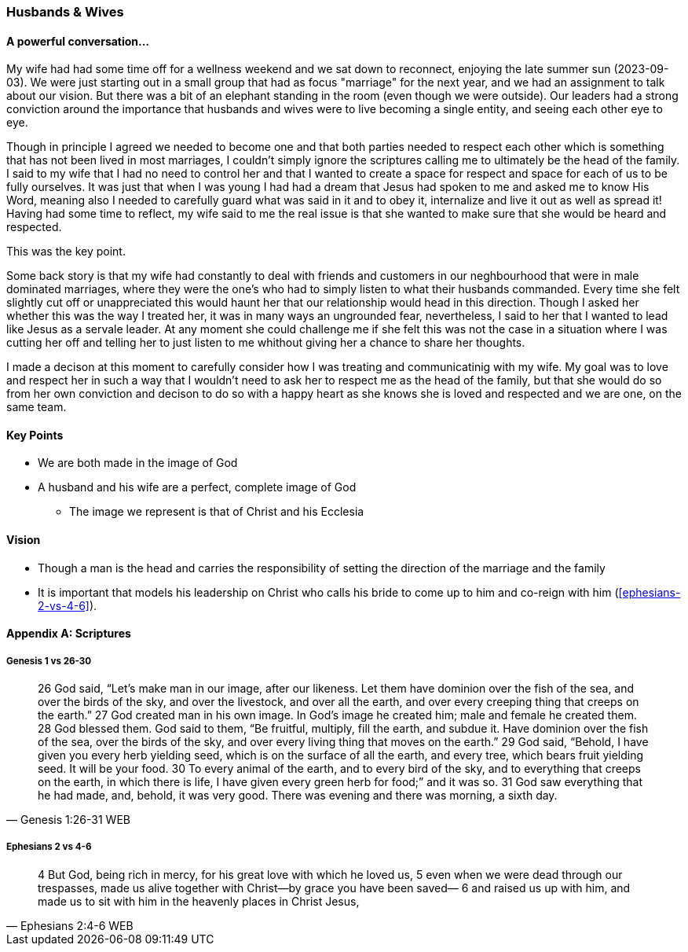 === Husbands & Wives

==== A powerful conversation...
My wife had had some time off for a wellness weekend and we sat down to reconnect,
enjoying the late summer sun (2023-09-03).
We were just starting out in a small group that had as focus "marriage" for the next year,
and we had an assignment to talk about our vision.
But there was a bit of an elephant standing in the room (even though we were outside).
Our leaders had a strong conviction around the importance that husbands and wives were to live becoming a single entity, and seeing each other eye to eye.

Though in principle I agreed we needed to become one and that both parties needed to respect each other which is something that has not been lived in most marriages, I couldn't simply ignore the scriptures calling me to ultimately be the head of the family.
I said to my wife that I had no need to control her and that I wanted to create a space for respect and space for each of us to be fully ourselves.
It was just that when I was young I had had a dream that Jesus had spoken to me and asked me to know His Word, meaning also I needed to carefully guard what was said in it and to obey it, internalize and live it out as well as spread it!
Having had some time to reflect, my wife said to me the real issue is that she wanted to make sure that she would be heard and respected.

This was the key point.

Some back story is that my wife had constantly to deal with friends and customers in our neghbourhood that were in male dominated marriages,
where they were the one's who had to simply listen to what their husbands commanded.
Every time she felt slightly cut off or unappreciated this would haunt her that our relationship would head in this direction.
Though I asked her whether this was the way I treated her, it was in many ways an ungrounded fear,
nevertheless, I said to her that I wanted to lead like Jesus as a servale leader.
At any moment she could challenge me if she felt this was not the case in a situation where I was cutting her off and telling her to just listen to me
whithout giving her a chance to share her thoughts.

I made a decison at this moment to carefully consider how I was treating and communicatinig with my wife.
My goal was to love and respect her in such a way that I wouldn't need to ask her to respect me as the head of the family,
but that she would do so from her own conviction and decison to do so with a happy heart as she knows she is loved and respected
and we are one, on the same team.

==== Key Points
* We are both made in the image of God
* A husband and his wife are a perfect, complete image of God
** The image we represent is that of Christ and his Ecclesia

==== Vision
* Though a man is the head and carries the responsibility of setting the direction of the marriage and the family
* It is important that models his leadership on Christ who calls his bride to come up to him and co-reign with him (<<ephesians-2-vs-4-6>>).


==== Appendix A: Scriptures

===== Genesis 1 vs 26-30

> 26 God said, “Let’s make man in our image, after our likeness. Let them have dominion over the fish of the sea, and over the birds of the sky, and over the livestock, and over all the earth, and over every creeping thing that creeps on the earth.”
> 27 God created man in his own image. In God’s image he created him; male and female he created them.
> 28 God blessed them. God said to them, “Be fruitful, multiply, fill the earth, and subdue it. Have dominion over the fish of the sea, over the birds of the sky, and over every living thing that moves on the earth.”
> 29 God said, “Behold, I have given you every herb yielding seed, which is on the surface of all the earth, and every tree, which bears fruit yielding seed. It will be your food.
> 30 To every animal of the earth, and to every bird of the sky, and to everything that creeps on the earth, in which there is life, I have given every green herb for food;” and it was so.
> 31 God saw everything that he had made, and, behold, it was very good. There was evening and there was morning, a sixth day.
> -- Genesis 1:26-31 WEB

===== Ephesians 2 vs 4-6

> 4 But God, being rich in mercy, for his great love with which he loved us,
> 5 even when we were dead through our trespasses, made us alive together with Christ—by grace you have been saved—
> 6 and raised us up with him, and made us to sit with him in the heavenly places in Christ Jesus,
> -- Ephesians 2:4-6 WEB
